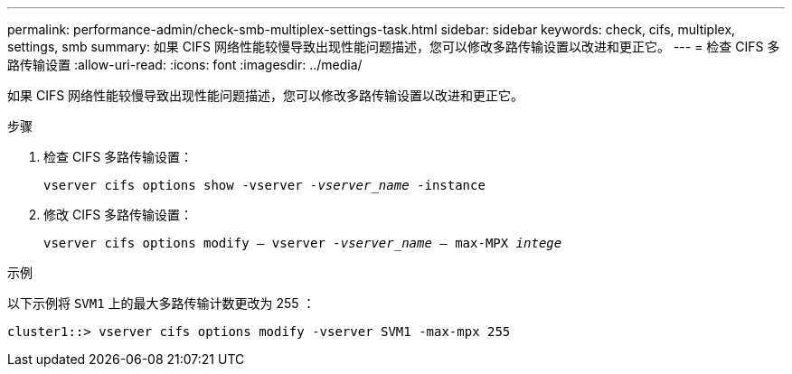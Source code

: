 ---
permalink: performance-admin/check-smb-multiplex-settings-task.html 
sidebar: sidebar 
keywords: check, cifs, multiplex, settings, smb 
summary: 如果 CIFS 网络性能较慢导致出现性能问题描述，您可以修改多路传输设置以改进和更正它。 
---
= 检查 CIFS 多路传输设置
:allow-uri-read: 
:icons: font
:imagesdir: ../media/


[role="lead"]
如果 CIFS 网络性能较慢导致出现性能问题描述，您可以修改多路传输设置以改进和更正它。

.步骤
. 检查 CIFS 多路传输设置：
+
`vserver cifs options show -vserver _-vserver_name_ -instance`

. 修改 CIFS 多路传输设置：
+
`vserver cifs options modify – vserver _-vserver_name_ – max-MPX _intege_`



.示例
以下示例将 `SVM1` 上的最大多路传输计数更改为 255 ：

[listing]
----
cluster1::> vserver cifs options modify -vserver SVM1 -max-mpx 255
----